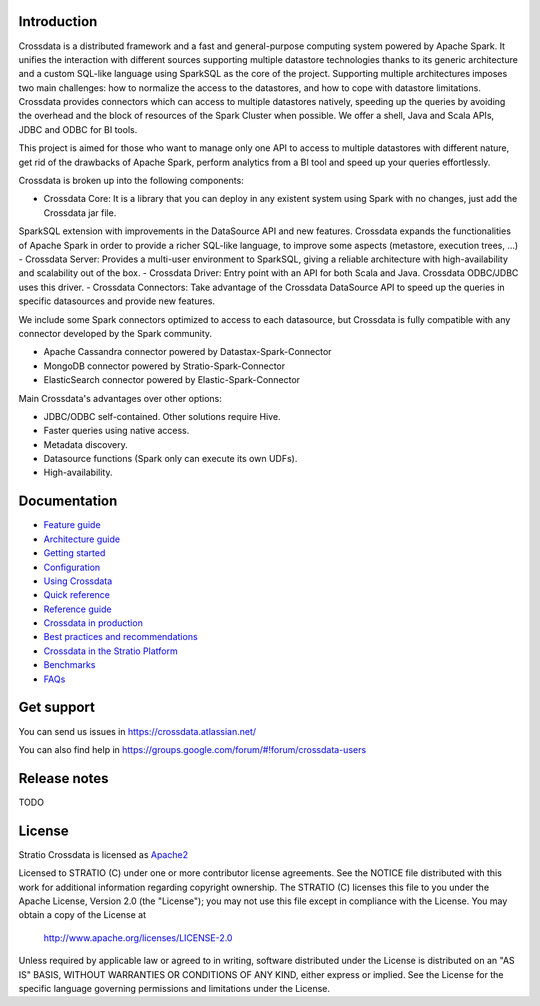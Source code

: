 ============
Introduction
============

|ImageLink|_

.. |ImageLink| image:: https://api.travis-ci.org/Stratio/Crossdata.svg?branch=master
.. _ImageLink: https://travis-ci.org/Stratio/Crossdata?branch=master

Crossdata is a distributed framework and a fast and general-purpose computing system powered by Apache Spark. It
unifies the interaction with different sources supporting multiple datastore technologies thanks to its generic
architecture and a custom SQL-like language using SparkSQL as the core of the project. Supporting multiple
architectures imposes two main challenges: how to normalize the access to the datastores, and how to cope with
datastore limitations. Crossdata provides connectors which can access to multiple datastores natively, speeding up
the queries by avoiding the overhead and the block of resources of the Spark Cluster when possible. We offer a shell,
Java and Scala APIs, JDBC and ODBC for BI tools.

This project is aimed for those who want to manage only one API to access to multiple datastores with different nature,
get rid of the drawbacks of Apache Spark, perform analytics from a BI tool and speed up your queries effortlessly.

Crossdata is broken up into the following components:

- Crossdata Core: It is a library that you can deploy in any existent system using Spark with no changes, just add the Crossdata jar file.
SparkSQL extension with improvements in the DataSource API and new features. Crossdata expands the functionalities
of Apache Spark in order to provide a richer SQL-like language, to improve some aspects (metastore, execution trees, ...)
- Crossdata Server: Provides a multi-user environment to SparkSQL, giving a reliable architecture with
high-availability and scalability out of the box.
- Crossdata Driver: Entry point with an API for both Scala and Java. Crossdata ODBC/JDBC uses this driver.
- Crossdata Connectors: Take advantage of the Crossdata DataSource API to speed up the queries in specific datasources
and provide new features.

We include some Spark connectors optimized to access to each datasource, but Crossdata is fully compatible with any
connector developed by the Spark community.

- Apache Cassandra connector powered by Datastax-Spark-Connector
- MongoDB connector powered by Stratio-Spark-Connector
- ElasticSearch connector powered by Elastic-Spark-Connector


Main Crossdata's advantages over other options:

- JDBC/ODBC self-contained. Other solutions require Hive.
- Faster queries using native access.
- Metadata discovery.
- Datasource functions (Spark only can execute its own UDFs).
- High-availability.


=============
Documentation
=============

- `Feature guide <doc/src/site/sphinx/0_feature_guide.rst>`__
- `Architecture guide <doc/src/site/sphinx/1_architecture_guide.rst>`__
- `Getting started <doc/src/site/sphinx/2_getting_started.rst>`__
- `Configuration <doc/src/site/sphinx/3_configuration.rst>`__
- `Using Crossdata <doc/src/site/sphinx/4_using_crossdata.rst>`__
- `Quick reference <doc/src/site/sphinx/5_quick_reference.rst>`__
- `Reference guide <doc/src/site/sphinx/6_reference_guide.rst>`__
- `Crossdata in production <doc/src/site/sphinx/7_crossdata_production.rst>`__
- `Best practices and recommendations <doc/src/site/sphinx/8_best_practices.rst>`__
- `Crossdata in the Stratio Platform <doc/src/site/sphinx/9_stratio_platform.rst>`__
- `Benchmarks <doc/src/site/sphinx/10_crossdata_benchmarks.rst>`__
- `FAQs <doc/src/site/sphinx/11_crossdata_faqs.rst>`__


===========
Get support
===========

You can send us issues in https://crossdata.atlassian.net/

You can also find help in https://groups.google.com/forum/#!forum/crossdata-users


=============
Release notes
=============

TODO


=======
License
=======

Stratio Crossdata is licensed as `Apache2 <http://www.apache.org/licenses/LICENSE-2.0.txt>`_

Licensed to STRATIO (C) under one or more contributor license agreements.
See the NOTICE file distributed with this work for additional information
regarding copyright ownership.  The STRATIO (C) licenses this file
to you under the Apache License, Version 2.0 (the
"License"); you may not use this file except in compliance
with the License.  You may obtain a copy of the License at

  http://www.apache.org/licenses/LICENSE-2.0

Unless required by applicable law or agreed to in writing,
software distributed under the License is distributed on an
"AS IS" BASIS, WITHOUT WARRANTIES OR CONDITIONS OF ANY
KIND, either express or implied.  See the License for the
specific language governing permissions and limitations
under the License.

